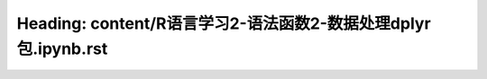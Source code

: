 Heading: content/R语言学习2-语法函数2-数据处理dplyr包.ipynb.rst
==================================================
